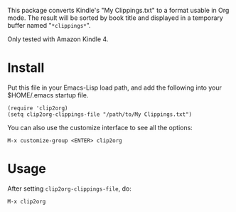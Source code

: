 This package converts Kindle's "My Clippings.txt" to a format
usable in Org mode. The result will be sorted by book title and
displayed in a temporary buffer named "~*clippings*~".

Only tested with Amazon Kindle 4.

* Install

Put this file in your Emacs-Lisp load path, and add the following
into your $HOME/.emacs startup file.

: (require 'clip2org)
: (setq clip2org-clippings-file "/path/to/My Clippings.txt")

You can also use the customize interface to see all the options:

: M-x customize-group <ENTER> clip2org

* Usage

After setting =clip2org-clippings-file=, do:

: M-x clip2org
